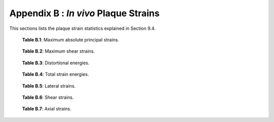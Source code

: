 =====================================
Appendix B : *In vivo* Plaque Strains
=====================================

This sections lists the plaque strain statistics explained in Section 9.4.

.. csv-table::
  :widths: 30, 15, 15, 15, 15, 15, 15
  :file: MaxAbsPrincipalStrain.csv

.. highlights::

  **Table B.1**: Maximum absolute principal strains.

.. csv-table::
  :widths: 30, 15, 15, 15, 15, 15, 15
  :file: MaxShearStrain.csv

.. highlights::

  **Table B.2**: Maximum shear strains.

.. csv-table::
  :widths: 30, 15, 15, 15, 15, 15, 15
  :file: DistortionalEnergy.csv

.. highlights::

  **Table B.3**: Distortional energies.

.. csv-table::
  :widths: 30, 15, 15, 15, 15, 15, 15
  :file: TotalStrainEnergy.csv

.. highlights::

  **Table B.4**: Total strain energies.

.. csv-table::
  :widths: 30, 15, 15, 15, 15, 15, 15
  :file: LateralStrain.csv

.. highlights::

  **Table B.5**: Lateral strains.

.. csv-table::
  :widths: 30, 15, 15, 15, 15, 15, 15
  :file: ShearStrain.csv

.. highlights::

  **Table B.6**: Shear strains.

.. csv-table::
  :widths: 30, 15, 15, 15, 15, 15, 15
  :file: AxialStrain.csv

.. highlights::

  **Table B.7**: Axial strains.
